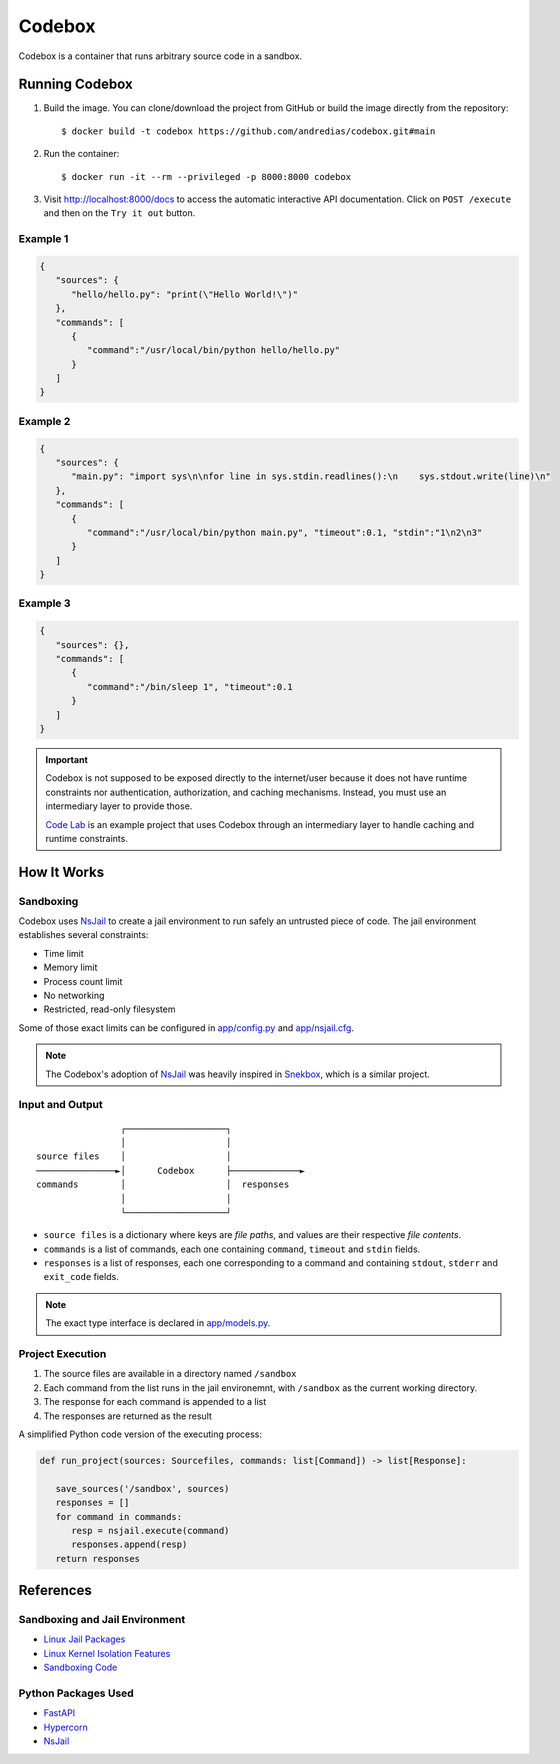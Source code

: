 =======
Codebox
=======

Codebox is a container that runs arbitrary source code in a sandbox.


Running Codebox
===============

1. Build the image. You can clone/download the project from GitHub or build the image directly from the repository::

   $ docker build -t codebox https://github.com/andredias/codebox.git#main

2. Run the container::

   $ docker run -it --rm --privileged -p 8000:8000 codebox

3. Visit http://localhost:8000/docs to access the automatic interactive API documentation.
   Click on ``POST /execute`` and then on the ``Try it out`` button.


Example 1
---------

.. code:: json

   {
      "sources": {
         "hello/hello.py": "print(\"Hello World!\")"
      },
      "commands": [
         {
            "command":"/usr/local/bin/python hello/hello.py"
         }
      ]
   }


Example 2
---------

.. code:: json

   {
      "sources": {
         "main.py": "import sys\n\nfor line in sys.stdin.readlines():\n    sys.stdout.write(line)\n"
      },
      "commands": [
         {
            "command":"/usr/local/bin/python main.py", "timeout":0.1, "stdin":"1\n2\n3"
         }
      ]
   }


Example 3
---------

.. code:: json

   {
      "sources": {},
      "commands": [
         {
            "command":"/bin/sleep 1", "timeout":0.1
         }
      ]
   }


.. important::

   Codebox is not supposed to be exposed directly to the internet/user
   because it does not have runtime constraints nor
   authentication, authorization, and caching mechanisms.
   Instead, you must use an intermediary layer to provide those.

   `Code Lab <https://github.com/andredias/codelab>`_
   is an example project that uses Codebox
   through an intermediary layer to handle caching and runtime constraints.


How It Works
============

Sandboxing
----------

Codebox uses NsJail_ to create a jail environment
to run safely an untrusted piece of code.
The jail environment establishes several constraints:

-  Time limit
-  Memory limit
-  Process count limit
-  No networking
-  Restricted, read-only filesystem

Some of those exact limits can be configured in `app/config.py <app/config.py>`_ and `app/nsjail.cfg <app/nsjail.cfg>`_.

.. note::

   The Codebox's adoption of NsJail_ was heavily inspired in Snekbox_,
   which is a similar project.


Input and Output
----------------

::

                   ┌───────────────────┐
                   │                   │
   source files    │                   │
   ───────────────►│      Codebox      ├─────────────►
   commands        │                   │  responses
                   │                   │
                   └───────────────────┘


- ``source files`` is a dictionary where keys are *file paths*,
  and values are their respective *file contents*.
- ``commands`` is a list of commands, each one containing
  ``command``, ``timeout`` and ``stdin`` fields.
- ``responses`` is a list of responses, each one corresponding to a command
  and containing ``stdout``, ``stderr`` and ``exit_code`` fields.

.. note::

   The exact type interface is declared in `app/models.py <app/models.py>`_.


Project Execution
-----------------

1. The source files are available in a directory named ``/sandbox``
2. Each command from the list runs in the jail environemnt,
   with ``/sandbox`` as the current working directory.
3. The response for each command is appended to a list
4. The responses are returned as the result

A simplified Python code version of the executing process:

.. code:: python

   def run_project(sources: Sourcefiles, commands: list[Command]) -> list[Response]:

      save_sources('/sandbox', sources)
      responses = []
      for command in commands:
         resp = nsjail.execute(command)
         responses.append(resp)
      return responses

..
   Python Third-party Packages
   ---------------------------

   By default, the Python interpreter has no access to any packages besides
   the standard library.
   Even Codebox's own dependencies like FastAPI and Hypercorn are not exposed.

   To expose third-party Python packages during evaluation,
   install them to a custom user site:

   .. code:: sh

      docker exec codebox /bin/sh -c 'PYTHONUSERBASE=/codebox/user_base pip install numpy'

   In the above command, ``codebox`` is the name of the running container.
   The name may be different and can be checked with ``docker ps``.

   The packages will be installed to the user site within
   ``/codebox/user_base``. To persist the installed packages, a volume for
   the directory can be created with Docker. For an example, see
   `docker-compose.yml <docker-compose.yml>`_.

   If ``pip``, ``setuptools``, or ``wheel`` are dependencies or need to be
   exposed, then use the ``--ignore-installed`` option with pip. However,
   note that this will also re-install packages present in the custom user
   site, effectively making caching it futile. Current limitations of pip
   don’t allow it to ignore packages extant outside the installation
   destination.


References
==========

Sandboxing and Jail Environment
-------------------------------

* `Linux Jail Packages`_
* `Linux Kernel Isolation Features`_
* `Sandboxing Code`_

Python Packages Used
--------------------

* FastAPI_
* Hypercorn_
* NsJail_


.. _FastAPI: https://fastapi.tiangolo.com
.. _Hypercorn: https://pypi.org/project/Hypercorn
.. _Linux Kernel Isolation Features: https://www.vdoo.com/blog/linux-kernel-isolation-features
.. _Linux Jail Packages: https://www.vdoo.com/blog/linux-jail-packages
.. _NsJail: https://github.com/google/nsjail
.. _Sandboxing Code: https://developers.google.com/sandboxed-api/docs/sandbox-overview
.. _Snekbox: https://github.com/python-discord/snekbox

